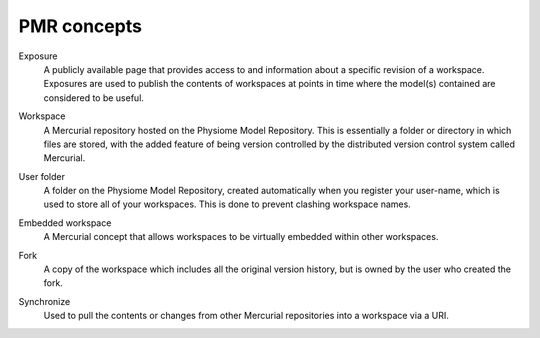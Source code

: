 ﻿.. _PMR-concepts:

============
PMR concepts
============

.. _exposure-concept:

Exposure
  A publicly available page that provides access to and information about a specific revision of a workspace. Exposures are used to publish the contents of workspaces at points in time where the model(s) contained are considered to be useful.

.. _workspace-concept:

Workspace
  A Mercurial repository hosted on the Physiome Model Repository. This is essentially a folder or directory in which files are stored, with the added feature of being version controlled by the distributed version control system called Mercurial. 

.. _userfolder-concept:

User folder
  A folder on the Physiome Model Repository, created automatically when you register your user-name, which is used to store all of your workspaces. This is done to prevent clashing workspace names.

.. _embeddedworkspace-concept:

Embedded workspace
  A Mercurial concept that allows workspaces to be virtually embedded within other workspaces.

.. _fork-concept:

Fork
  A copy of the workspace which includes all the original version history, but is owned by the user who created the fork.

.. _synchronize-concept:

Synchronize
  Used to pull the contents or changes from other Mercurial repositories into a workspace via a URI.


